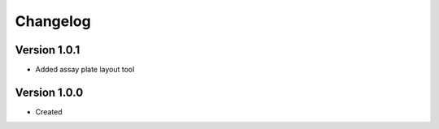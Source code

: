 .. _changelog:

Changelog
=========

Version 1.0.1
--------------
* Added assay plate layout tool


Version 1.0.0
--------------

* Created